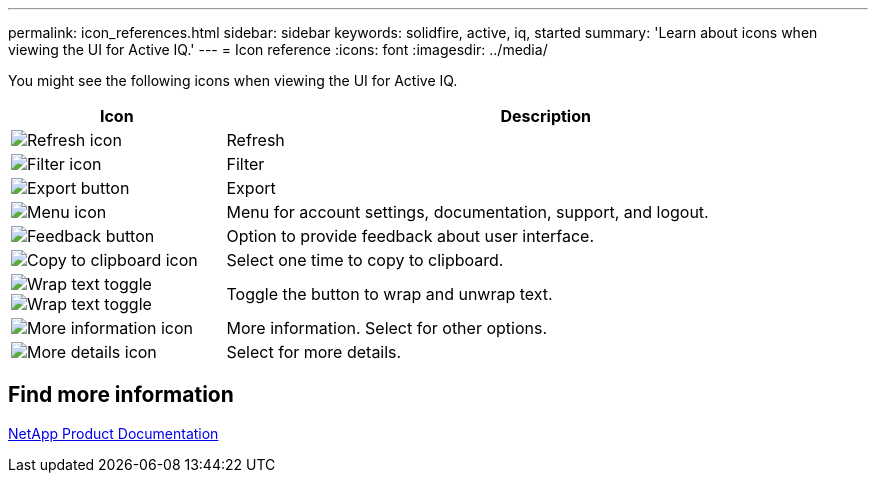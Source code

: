 ---
permalink: icon_references.html
sidebar: sidebar
keywords: solidfire, active, iq, started
summary: 'Learn about icons when viewing the UI for Active IQ.'
---
= Icon reference
:icons: font
:imagesdir: ../media/

[.lead]
You might see the following icons when viewing the UI for Active IQ.

[cols=2*,options="header",cols="25,75"]

|===
|Icon	|Description

a|
image:/media/refresh.PNG[Refresh icon]
|Refresh
a|
image:/media/filter.PNG[Filter icon]
|Filter
a|
image:/media/export_button.PNG[Export button]
|Export
a|
image:/media/menu.PNG[Menu icon]
|Menu for account settings, documentation, support, and logout.
a|
image:/media/feedback.PNG[Feedback button]
|Option to provide feedback about user interface.
a|
image:/media/copy.PNG[Copy to clipboard icon]
|Select one time to copy to clipboard.
a|
image:/media/wrap_toggle.PNG[Wrap text toggle] image:/media/unwrap_toggle.PNG[Wrap text toggle]

|Toggle the button to wrap and unwrap text.
a|
image:/media/more_information.PNG[More information icon]
|More information. Select for other options.
a|
image:/media/more_details.PNG[More details icon]
|Select for more details.
|===


== Find more information
https://www.netapp.com/support-and-training/documentation/[NetApp Product Documentation^]
